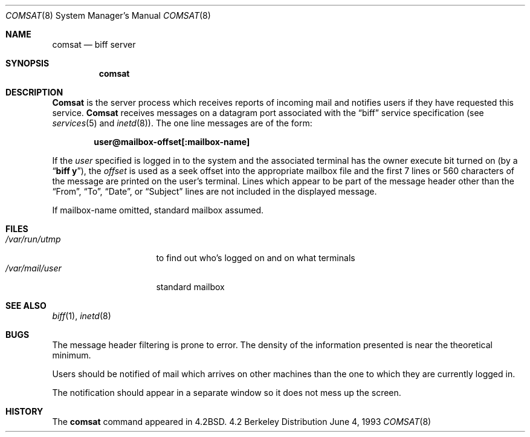 .\" Copyright (c) 1983, 1991, 1993
.\"	The Regents of the University of California.  All rights reserved.
.\"
.\" Redistribution and use in source and binary forms, with or without
.\" modification, are permitted provided that the following conditions
.\" are met:
.\" 1. Redistributions of source code must retain the above copyright
.\"    notice, this list of conditions and the following disclaimer.
.\" 2. Redistributions in binary form must reproduce the above copyright
.\"    notice, this list of conditions and the following disclaimer in the
.\"    documentation and/or other materials provided with the distribution.
.\" 3. All advertising materials mentioning features or use of this software
.\"    must display the following acknowledgement:
.\"	This product includes software developed by the University of
.\"	California, Berkeley and its contributors.
.\" 4. Neither the name of the University nor the names of its contributors
.\"    may be used to endorse or promote products derived from this software
.\"    without specific prior written permission.
.\"
.\" THIS SOFTWARE IS PROVIDED BY THE REGENTS AND CONTRIBUTORS ``AS IS'' AND
.\" ANY EXPRESS OR IMPLIED WARRANTIES, INCLUDING, BUT NOT LIMITED TO, THE
.\" IMPLIED WARRANTIES OF MERCHANTABILITY AND FITNESS FOR A PARTICULAR PURPOSE
.\" ARE DISCLAIMED.  IN NO EVENT SHALL THE REGENTS OR CONTRIBUTORS BE LIABLE
.\" FOR ANY DIRECT, INDIRECT, INCIDENTAL, SPECIAL, EXEMPLARY, OR CONSEQUENTIAL
.\" DAMAGES (INCLUDING, BUT NOT LIMITED TO, PROCUREMENT OF SUBSTITUTE GOODS
.\" OR SERVICES; LOSS OF USE, DATA, OR PROFITS; OR BUSINESS INTERRUPTION)
.\" HOWEVER CAUSED AND ON ANY THEORY OF LIABILITY, WHETHER IN CONTRACT, STRICT
.\" LIABILITY, OR TORT (INCLUDING NEGLIGENCE OR OTHERWISE) ARISING IN ANY WAY
.\" OUT OF THE USE OF THIS SOFTWARE, EVEN IF ADVISED OF THE POSSIBILITY OF
.\" SUCH DAMAGE.
.\"
.\"     @(#)comsat.8	8.1 (Berkeley) 6/4/93
.\"	$FreeBSD$
.\"
.Dd June 4, 1993
.Dt COMSAT 8
.Os BSD 4.2
.Sh NAME
.Nm comsat
.Nd biff server
.Sh SYNOPSIS
.Nm comsat
.Sh DESCRIPTION
.Nm Comsat
is the server process which receives reports of incoming mail
and notifies users if they have requested this service.
.Nm Comsat
receives messages on a datagram port associated with the
.Dq biff
service
specification (see
.Xr services 5
and
.Xr inetd 8 ) .
The one line messages are of the form:
.Pp
.Dl user@mailbox-offset[:mailbox-name]
.Pp
If the
.Em user
specified is logged in to the system and the associated terminal has
the owner execute bit turned on (by a
.Dq Li biff y ) ,
the
.Em offset
is used as a seek offset into the appropriate mailbox file and
the first 7 lines or 560 characters of the message are printed
on the user's terminal.  Lines which appear to be part of
the message header other than the
.Dq From ,
.Dq \&To ,
.Dq Date ,
or
.Dq Subject
lines are not included in the displayed message.
.Pp
If mailbox-name omitted, standard mailbox assumed.
.Sh FILES
.Bl -tag -width /var/mail/user -compact
.It Pa /var/run/utmp
to find out who's logged on and on what terminals
.It Pa /var/mail/user
standard mailbox
.El
.Sh SEE ALSO
.Xr biff 1 ,
.Xr inetd 8
.Sh BUGS
The message header filtering is prone to error.
The density of the information presented is near the theoretical minimum.
.Pp
Users should be notified of mail which arrives on other
machines than the one to which they are currently logged in.
.Pp
The notification should appear in a separate window so it
does not mess up the screen.
.Sh HISTORY
The
.Nm
command appeared in
.Bx 4.2 .
